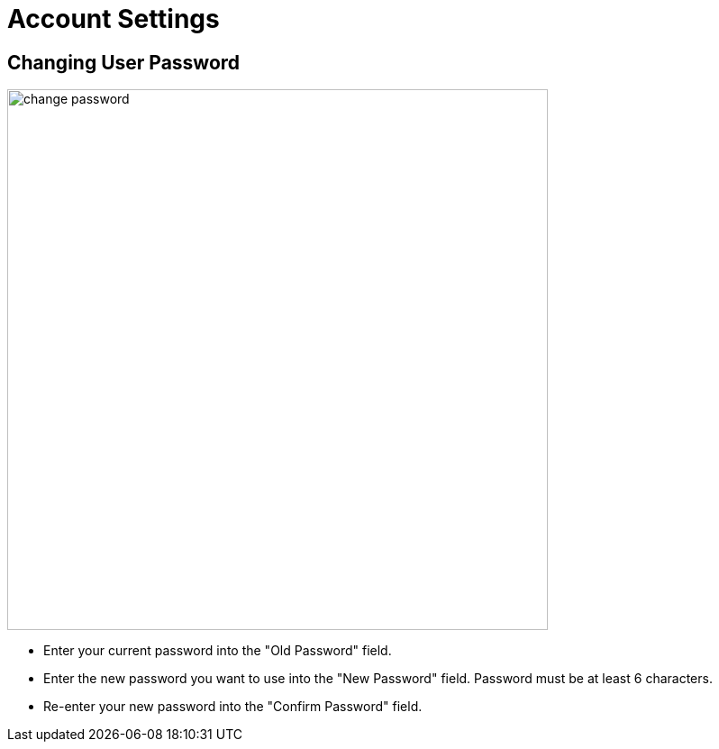 = Account Settings

== Changing User Password

image::change-password.jpg[width=600]

- Enter your current password into the "Old Password" field.
- Enter the new password you want to use into the "New Password" field. Password must be at least 6 characters.
- Re-enter your new password into the "Confirm Password" field.